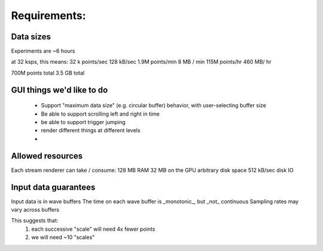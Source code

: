 Requirements: 
=============

Data sizes
----------

Experiments are ~6 hours

at 32 ksps, this means: 
32 k points/sec      128 kB/sec
1.9M points/min      8 MB / min
115M points/hr       460 MB/ hr

700M points total    3.5 GB total

GUI things we'd like to do
----------------------------

   * Support "maximum data size" (e.g. circular buffer) behavior, with
     user-selecting buffer size
   * Be able to support scrolling left and right in time
   * be able to support trigger jumping
   * render different things at different levels
   * 


Allowed resources
------------------
Each stream renderer can take / consume: 
128 MB RAM
32 MB on the GPU
arbitrary disk space
512 kB/sec disk IO

Input data guarantees
----------------------
Input data is in wave buffers
The time on each wave buffer is _monotonic_, but _not_ continuous
Sampling rates may vary across buffers


This suggests that: 
  1. each successive "scale" will need 4x fewer points
  2. we will need ~10 "scales" 

